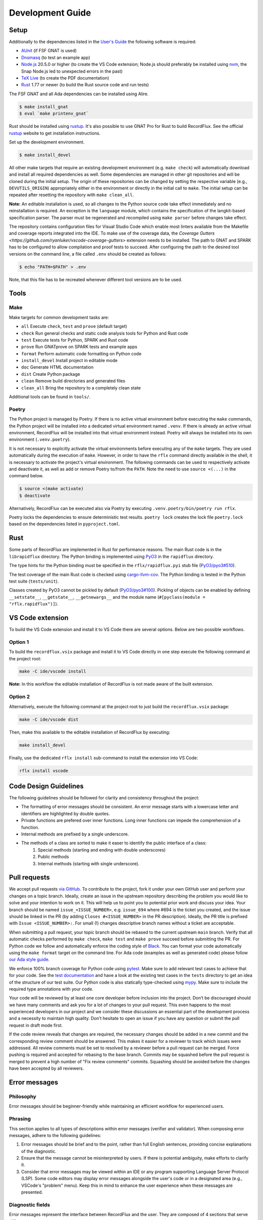 =================
Development Guide
=================

Setup
=====

Additionally to the dependencies listed in the `User's Guide <https://docs.adacore.com/live/wave/recordflux/html/recordflux_ug/index.html>`_ the following software is required:

- `AUnit <https://github.com/AdaCore/aunit>`_ (if FSF GNAT is used)
- `Dnsmasq <https://thekelleys.org.uk/dnsmasq/doc.html>`_ (to test an example app)
- `Node.js <https://nodejs.org/>`_ 20.5.0 or higher (to create the VS Code extension; Node.js should preferably be installed using `nvm <https://github.com/nvm-sh/nvm>`_, the Snap Node.js led to unexpected errors in the past)
- `TeX Live <https://tug.org/texlive/>`_ (to create the PDF documentation)
- `Rust <https://www.rust-lang.org/>`_ 1.77 or newer (to build the Rust source code and run tests)

The FSF GNAT and all Ada dependencies can be installed using Alire.

.. code:: console

   $ make install_gnat
   $ eval `make printenv_gnat`

Rust should be installed using `rustup <https://rustup.rs/>`_.
It's also possible to use GNAT Pro for Rust to build RecordFlux.
See the official `rustup <https://rustup.rs/>`_ website to get installation instructions.

Set up the development environment.

.. code:: console

   $ make install_devel

All other make targets that require an existing development environment (e.g. ``make check``) will automatically download and install all required dependencies as well.
Some dependencies are managed in other git repositories and will be cloned during the initial setup.
The origin of these repositories can be changed by setting the respective variable (e.g., ``DEVUTILS_ORIGIN``) appropriately either in the environment or directly in the initial call to ``make``.
The initial setup can be repeated after resetting the repository with ``make clean_all``.

**Note:**
An editable installation is used, so all changes to the Python source code take effect immediately and no reinstallation is required.
An exception is the ``language`` module, which contains the specification of the langkit-based specification parser.
The parser must be regenerated and recompiled using ``make parser`` before changes take effect.

The repository contains configuration files for Visual Studio Code which enable most linters available from the Makefile and coverage reports integrated into the IDE.
To make use of the coverage data, the `Coverage Gutters <https://github.com/ryanluker/vscode-coverage-gutters>` extension needs to be installed.
The path to GNAT and SPARK has to be configured to allow compilation and proof tests to succeed.
After configuring the path to the desired tool versions on the command line, a file called ``.env`` should be created as follows:

.. code:: console

   $ echo "PATH=$PATH" > .env

Note, that this file has to be recreated whenever different tool versions are to be used.

Tools
=====

Make
----

Make targets for common development tasks are:

- ``all`` Execute ``check``, ``test`` and ``prove`` (default target)
- ``check`` Run general checks and static code analysis tools for Python and Rust code
- ``test`` Execute tests for Python, SPARK and Rust code
- ``prove`` Run GNATprove on SPARK tests and example apps
- ``format`` Perform automatic code formatting on Python code
- ``install_devel`` Install project in editable mode
- ``doc`` Generate HTML documentation
- ``dist`` Create Python package
- ``clean`` Remove build directories and generated files
- ``clean_all`` Bring the repository to a completely clean state

Additional tools can be found in ``tools/``.

Poetry
------

The Python project is managed by Poetry.
If there is no active virtual environment before executing the ``make`` commands, the Python project will be installed into a dedicated virtual environment named ``.venv``.
If there is already an active virtual environment, RecordFlux will be installed into that virtual environment instead.
Poetry will always be installed into its own environment (``.venv.poetry``).

It is not necessary to explicitly activate the virtual environments before executing any of the ``make`` targets.
They are used automatically during the execution of ``make``.
However, in order to have the ``rflx`` command directly available in the shell, it is necessary to activate the project's virtual environment.
The following commands can be used to respectively activate and deactivate it, as well as add or remove Poetry to/from the ``PATH``.
Note the need to use ``source <(...)`` in the command below.

.. code:: console

   $ source <(make activate)
   $ deactivate

Alternatively, RecordFlux can be executed also via Poetry by executing ``.venv.poetry/bin/poetry run rflx``.

Poetry locks the dependencies to ensure deterministic test results.
``poetry lock`` creates the lock file ``poetry.lock`` based on the dependencies listed in ``pyproject.toml``.

Rust
====

Some parts of RecordFlux are implemented in Rust for performance reasons.
The main Rust code is in the ``librapidflux`` directory.
The Python binding is implemented using `PyO3 <https://pyo3.rs/>`_ in the ``rapidflux`` directory.

The type hints for the Python binding must be specified in the ``rflx/rapidflux.pyi`` stub file (`PyO3/pyo3#510 <https://github.com/PyO3/pyo3/issues/510>`_).

The test coverage of the main Rust code is checked using `cargo-llvm-cov <https://github.com/taiki-e/cargo-llvm-cov>`_.
The Python binding is tested in the Python test suite (``tests/unit``).

Classes created by PyO3 cannot be pickled by default (`PyO3/pyo3#100 <https://github.com/PyO3/pyo3/issues/100>`_).
Pickling of objects can be enabled by defining ``__setstate__``, ``__getstate__``, ``__getnewargs__`` and the module name (``#[pyclass(module = "rflx.rapidflux")]``).

VS Code extension
=================

To build the VS Code extension and install it to VS Code there are several options.
Below are two possible workflows.

Option 1
--------

To build the ``recordflux.vsix`` package and install it to VS Code directly in one step execute the following command at the project root:

.. code:: console

   make -C ide/vscode install

**Note:**
In this workflow the editable installation of RecordFlux is not made aware of the built extension.

Option 2
--------

Alternatively, execute the following command at the project root to just build the ``recordflux.vsix`` package:

.. code:: console

   make -C ide/vscode dist

Then, make this available to the editable installation of RecordFlux by executing:

.. code:: console

   make install_devel

Finally, use the dedicated ``rflx install`` sub-command to install the extension into VS Code:

.. code:: console

   rflx install vscode

Code Design Guidelines
======================

The following guidelines should be followed for clarity and consistency throughout the project:

- The formatting of error messages should be consistent. An error message starts with a lowercase letter and identifiers are highlighted by double quotes.
- Private functions are prefered over inner functions. Long inner functions can impede the comprehension of a function.
- Internal methods are prefixed by a single underscore.
- The methods of a class are sorted to make it easer to identify the public interface of a class:
   1. Special methods (starting and ending with double underscores)
   2. Public methods
   3. Internal methods (starting with single underscore).

Pull requests
=============

We accept pull requests `via GitHub <https://github.com/AdaCore/RecordFlux/compare>`_.
To contribute to the project, fork it under your own GitHub user and perform your changes on a topic branch.
Ideally, create an issue in the upstream repository describing the problem you would like to solve and your intention to work on it.
This will help us to point you to potential prior work and discuss your idea.
Your branch should be named ``issue_<ISSUE_NUMBER>``, e.g. ``issue_694`` where #694 is the ticket you created, and the issue should be linked in the PR (by adding ``Closes #<ISSUE_NUMBER>`` in the PR description).
Ideally, the PR title is prefixed with ``Issue <ISSUE_NUMBER>:``.
For small (!) changes descriptive branch names without a ticket are acceptable.

When submitting a pull request, your topic branch should be rebased to the current upstream ``main`` branch.
Verify that all automatic checks performed by ``make check``, ``make test`` and ``make prove`` succeed before submitting the PR.
For Python code we follow and automatically enforce the coding style of `Black <https://pypi.org/project/black/>`_.
You can format your code automatically using the ``make format`` target on the command line.
For Ada code (examples as well as generated code) please follow `our Ada style guide <https://github.com/Componolit/ada-style>`_.

We enforce 100% branch coverage for Python code using `pytest <https://pytest.org>`_.
Make sure to add relevant test cases to achieve that for your code.
See the `test documentation <https://github.com/AdaCore/RecordFlux/blob/main/tests/README.md>`_ and have a look at the existing test cases in the ``tests`` directory to get an idea of the structure of our test suite.
Our Python code is also statically type-checked using `mypy <http://mypy-lang.org/>`_.
Make sure to include the required type annotations with your code.

Your code will be reviewed by at least one core developer before inclusion into the project.
Don’t be discouraged should we have many comments and ask you for a lot of changes to your pull request.
This even happens to the most experienced developers in our project and we consider these discussions an essential part of the development process and a necessity to maintain high quality.
Don’t hesitate to open an issue if you have any question or submit the pull request in draft mode first.

If the code review reveals that changes are required, the necessary changes should be added in a new commit and the corresponding review comment should be answered.
This makes it easier for a reviewer to track which issues were addressed.
All review comments must be set to resolved by a reviewer before a pull request can be merged.
Force pushing is required and accepted for rebasing to the base branch.
Commits may be squashed before the pull request is merged to prevent a high number of "Fix review comments" commits.
Squashing should be avoided before the changes have been accepted by all reviewers.

Error messages
==============

Philosophy
----------

Error messages should be beginner-friendly while maintaining an efficient workflow for experienced users.

Phrasing
--------

This section applies to all types of descriptions within error messages (verifier and validator).
When composing error messages, adhere to the following guidelines:

1.
   Error messages should be brief and to the point, rather than full English sentences, providing concise explanations of the diagnostic.
2.
   Ensure that the message cannot be misinterpreted by users.
   If there is potential ambiguity, make efforts to clarify it.
3.
   Consider that error messages may be viewed within an IDE or any program supporting Language Server Protocol (LSP).
   Some code editors may display error messages alongside the user's code or in a designated area (e.g., VSCode's "problem" menu).
   Keep this in mind to enhance the user experience when these messages are presented.

Diagnostic fields
-----------------

Error messages represent the interface between RecordFlux and the user.
They are composed of 4 sections that serve different purposes:

1.
   The actual error message.
2.
   The user's code with some relevant annotations.
3.
   An optional "note" part that adds relevant information to the error message shown above.
4.
   An optional "help" section that contains possible fixes, further explanations about the error, and how it could be resolved.

Error Message
-------------

This section contains the actual error message.
The error message should be short, descriptive and start with a capital letter.
The message should be as beginner-friendly as possible.
However, sometimes it's not always possible to write a beginner-friendly error message because the error is too complicated to be explained in a single sentence.
In those cases, try to phrase the error in a way that an intermediate or expert user could understand and iterate quickly in the edit/check cycle.
This message isn't meant to be a **complete English sentence** but rather a **short and descriptive message**.
The message should appear in **bold** and be preceded by the following message in red: ``error:``.
The prefix represents the diagnostic's severity; it can be one of the following:

- error (in red)
- warning (in yellow)
- info (in blue)
- help (in light blue)
- note (in yellow)

Example
^^^^^^^

This following sentence:

.. code:: console

    Type "Foo" is not declared

Should rather be:

.. code:: console

    Undeclared type "Foo"

A complete example should be:

.. code:: console

   error: Undeclared type "Foo"

User code
---------

This section is used to show the user's code with relevant annotations to provide the user with visual explanations about the actual problem in their code.
It **must show the actual user code** and not a pretty-printed version of it based on a syntax tree or any other data structure.
Spans are used to highlight problematic parts of the user's code.
The caret ``^`` character is used for that purpose.
If the user's terminal supports it, these must be displayed in red.
It's also possible to add an optional description next to a span to give more details to the user.
These description are displayed in blue.
Note that source file lines are also displayed in this section to make the error easier to locate.
If there is more than one line gap between two annotations, the representation must not show these lines as they represent useless information.
In this case, three dots (``...``) should be displayed.
This section is always preceded by an arrow followed by the file path relative to current working directory, a line number, and a column offset.
The same rules apply when the content is in the form of a diff.

Examples
^^^^^^^^

.. code:: console

   --> atm.rflx:20:3:
    20 | type Cell (Cell_Format : Cell_Type) is
              ^^^^ In this message declaration
        ...
    23 |          then Generic_Flow_Control
    24 |             if Cell_Format = UNI
                        ^^^^^^^^^^^^^^^^^ If this condition is met
        ...
    31 |       Virtual_Channel_Identifier : Virtual_Channel_Identifier
    32 |          then Generic_Flow_Control;
                  ^^^^^^^^^^^^^^^^^^^^^^^^^ Transition goes back to "Generic_Flow_Control"

Notes
-----

This section is optional and should be used to add relevant details to a diagnostic.
Fixes and tips do not belong in this section; such things should be in the hint sections.
Every note is represented as a span labeled with the corresponding explanation next to it.
This section may include a user's code snippet when it's relevant.
The "note" keyword is displayed in yellow.

Examples
^^^^^^^^

.. code:: console

   note: Error can cause other fields to not be aligned to 8 bits

.. code:: console

   note: Type `Foo` is considered as scalar
         --> ethernet.rflx:6:9:
         6 |    type TCI is range 0 .. 2 ** 16 - 1 with Size => 16;
                     ^^^ Type declared here

Hints
-----

This section is dedicated to helping the user by providing possible fixes, explaining potential error causes, etc.
The "hint" keyword is displayed in blue.
Targeting primarily new RecordFlux users, this section is displayed at the end of the error, as experienced users may skip it.
Links to relevant documentation can also be included.
Possible fixes are presented as a diff: additions appear in green and removals in red.


Examples
^^^^^^^^

.. code:: console

   help: 42 mod 8 = 2, thus this size is not a multiple of 8
   help: Sizes are represented as a number of bits, not bytes; Did you mean:
         --> wireguard.rflx
         28 | + with Size => 42 * 8
         28 | - with Size => 42

.. code:: console

    help: Remove transition to "Number" in "Value" (this may not be the desired behavior)
          --> wireguard.rflx
          11 | -         then Number
          12 | -            if Number = 2

Full examples
-------------

.. code:: console

    error: Maximum bound exceeds limit (2**63 - 1)
           --> bad.rflx3:10
           3 | type Integer is range 0 .. 2 ** 64 - 1 with Size => 8 * 8;
                                          ^^^^^^^ Value is too big

    help: Maximum value of the upper bound is `2**63 - 1`
    help: Consider using `Opaque` instead (see the `Opaque` type at https://docs.adacore.com/live/wave/recordflux/html/recordflux_lr/language_reference.html#message-types)


.. code:: console

   error: Structure contains cycle
          --> wireguard.rflx:7:10
          7  |        type Bad_Message is
              ...
          9  |            Number : Code;
                          ^^^^^^^^^^^^^ Next field is implicitly `Value`

          10 |            Value : Integer
          11 |               then Number
                             ^^^^^^^^^^^ Transition may produce a cycle `Number`

          12 |                    if Number = 2
                                  ^^^^^^^^^^^^^ Condition leads to a circular reference to `Number` if it holds true

    note: Sound message must not contain a cycle

    help: Remove transition to "Number" in "Value" (this may not be the desired behavior)
          --> wireguard.rflx
          11 | -             then Number
          12 | -                 if Number = 2


.. code:: console

    error: Condition is always true
           --> wireguard.rflx:18:56
           16 |    Reserved : Reserved
           17 |        then Sender
           18 |            if Message_Type = Handshake_Init or Message_Type = Handshake_Init
                                                               ^^^^^^^^^^^^^^^^^^^^^^^^^^^^^

    help: Remove the affected condition:
          18 | + if Message_Type = Handshake_Init
          18 | - if Message_Type = Handshake_Init or Message_Type = Handshake_Init
    help: Check that your condition is not erroneous

.. code:: console

   warning: condition might always be true
            --> foo.rflx:37:12:
            36 |       then Other
            37 |          if Foo = Field and Bad = Baz
                             ^^^^^^^^^^^^^^^^^^^^^^^^^

Validator
---------

Validator's error messages resemble the checker's error messages and largely follow the guidelines mentioned earlier, with a few exceptions.

The validator's diagnostic includes the following sections:

1.
    Tests actually run by RecordFlux
2.
    A failure list with detailed explanations
3.
    If enabled, the coverage report
4.
    A final line reporting the number of tests run, failed, and succeeded


Tests run
^^^^^^^^^

This part displays tests as they are run by RecordFlux.
A test can either pass or fail.
The word ``PASSED`` is shown in green, and ``FAILED`` is displayed in red.

.. code:: console

    PASSED  tests/examples/data/wireguard/handshake/valid/wg_cookie_response.raw
    FAILED  tests/examples/data/wireguard/handshake/valid/wg_handshake_init.raw
    FAILED  tests/examples/data/wireguard/handshake/valid/wg_handshake_response.raw
    PASSED  tests/examples/data/wireguard/handshake/valid/wg_transport.raw
    PASSED  tests/examples/data/wireguard/handshake/invalid/wg_handshake_init_no_sender.raw
    PASSED  tests/examples/data/wireguard/handshake/invalid/wg_handshake_response_no_receiver.raw
    PASSED  tests/examples/data/wireguard/handshake/invalid/wg_handshake_response_no_sender.raw
    PASSED  tests/examples/data/wireguard/handshake/invalid/wg_invalid_type.raw
    PASSED  tests/examples/data/wireguard/handshake/invalid/wg_reserved_field_not_zero.raw

Failures
^^^^^^^^

This part serves as a list of errors accompanied by detailed explanations.
Each error message is preceded by the sample that triggered the error.
The format for each error message remains consistent with the guidelines outlined in the previous section.
However, a hex dump may be included if relevant.
This section is demarcated by two lines of equal signs (``=``).
Each test name is enclosed by dash characters (``-``).

Example
"""""""

.. code:: console

    =========================== Failures ======================================
     ----- tests/examples/data/wireguard/handshake/valid/wg_handshake_init.raw -----
      error: Cannot set value for field "Reserved"
             --> wireguard.rflx:15:12
             15 | Reserved : Reserved
                  ^^^^^^^^ Value cannot be set to `16777215`

      help: Value `16777215` is not in the range `0 .. 0`
            --> wireguard.rflx:11:4
            11 |    type Reserved is range 0 .. 0 with Size => 3 * 8;
                         ^^^^^^^^ Declared here

     ----- tests/examples/data/wireguard/handshake/valid/wg_handshake_response.raw -
      error: Parsed message is shorter than the sample
             --> wireguard.rflx:13:4
             13 |    type Handshake is
                          ^^^^^^^^^ This message
      note: Parsed message has a length of 32 bits but the sample message is 24 bits long
      note: Exceeding bytes:
            --> Hex dump
            xxxx | cafe cafe cafe cafe
            xxxx | cafe cafe cafe cafe
                   ^^^^^^^^^^^^^^^^^^^ Unused bytes

     ----- tests/examples/data/wireguard/handshake/valid/wg_handshake_response.raw -
      error: Sample message is too small
             --> wireguard.rflx:13:4
             13 |    type Handshake is
                          ^^^^^^^^^ This message
                 ...
             56 |         Mac_Second : Opaque
                          ^^^^^^^^^^ Missing data to parse this field

      note: Parser failed because the sample message is smaller than the specification
      note: 6 bits are missing for the parser to parse the message

    ================================================================================
